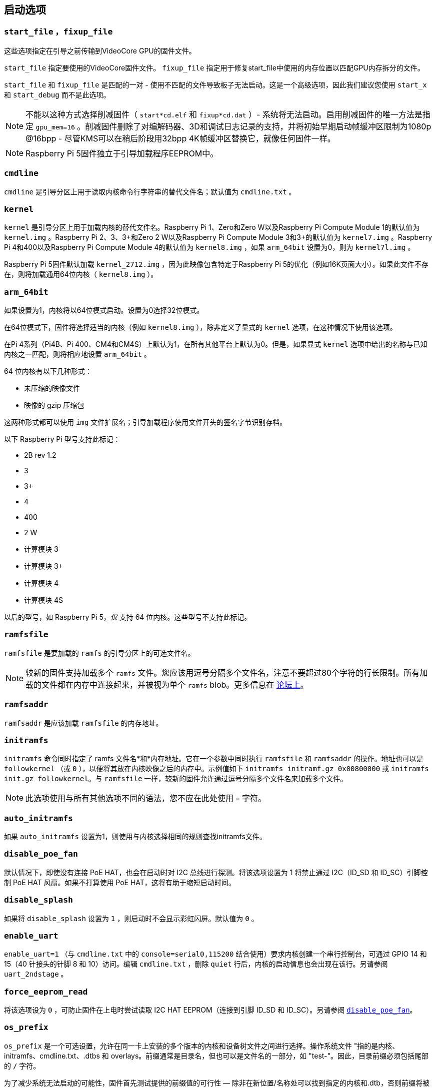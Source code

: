 [[boot-options]]
== 启动选项

[[start_file-fixup_file]]
=== `start_file` ，`fixup_file` 

这些选项指定在引导之前传输到VideoCore GPU的固件文件。

`start_file` 指定要使用的VideoCore固件文件。
`fixup_file` 指定用于修复start_file中使用的内存位置以匹配GPU内存拆分的文件。

`start_file` 和 `fixup_file` 是匹配的一对 - 使用不匹配的文件导致板子无法启动。这是一个高级选项，因此我们建议您使用 `start_x` 和 `start_debug` 而不是此选项。

NOTE: 不能以这种方式选择削减固件（ `start*cd.elf` 和 `fixup*cd.dat` ）- 系统将无法启动。启用削减固件的唯一方法是指定 `gpu_mem=16` 。削减固件删除了对编解码器、3D和调试日志记录的支持，并将初始早期启动帧缓冲区限制为1080p @16bpp - 尽管KMS可以在稍后阶段用32bpp 4K帧缓冲区替换它，就像任何固件一样。

NOTE: Raspberry Pi 5固件独立于引导加载程序EEPROM中。

[[cmdline]]
=== `cmdline` 

`cmdline` 是引导分区上用于读取内核命令行字符串的替代文件名；默认值为 `cmdline.txt` 。

[[kernel]]
=== `kernel` 

`kernel` 是引导分区上用于加载内核的替代文件名。Raspberry Pi 1、Zero和Zero W以及Raspberry Pi Compute Module 1的默认值为 `kernel.img` 。Raspberry Pi 2、3、3+和Zero 2 W以及Raspberry Pi Compute Module 3和3+的默认值为 `kernel7.img` 。Raspberry Pi 4和400以及Raspberry Pi Compute Module 4的默认值为 `kernel8.img` ，如果 `arm_64bit` 设置为0，则为 `kernel7l.img` 。

Raspberry Pi 5固件默认加载 `kernel_2712.img` ，因为此映像包含特定于Raspberry Pi 5的优化（例如16K页面大小）。如果此文件不存在，则将加载通用64位内核（ `kernel8.img` ）。

[[arm_64bit]]
=== `arm_64bit` 

如果设置为1，内核将以64位模式启动。设置为0选择32位模式。

在64位模式下，固件将选择适当的内核（例如 `kernel8.img` ），除非定义了显式的 `kernel` 选项，在这种情况下使用该选项。

在Pi 4系列（Pi4B、Pi 400、CM4和CM4S）上默认为1，在所有其他平台上默认为0。但是，如果显式 `kernel` 选项中给出的名称与已知内核之一匹配，则将相应地设置 `arm_64bit` 。

64 位内核有以下几种形式：

* 未压缩的映像文件
* 映像的 gzip 压缩包

这两种形式都可以使用 `img` 文件扩展名；引导加载程序使用文件开头的签名字节识别存档。

以下 Raspberry Pi 型号支持此标记：

* 2B rev 1.2
* 3
* 3+
* 4
* 400
* 2 W
* 计算模块 3
* 计算模块 3+
* 计算模块 4
* 计算模块 4S

以后的型号，如 Raspberry Pi 5，_仅_ 支持 64 位内核。这些型号不支持此标记。


[[ramfsfile]]
=== `ramfsfile` 

`ramfsfile` 是要加载的 `ramfs` 的引导分区上的可选文件名。

NOTE: 较新的固件支持加载多个 `ramfs` 文件。您应该用逗号分隔多个文件名，注意不要超过80个字符的行长限制。所有加载的文件都在内存中连接起来，并被视为单个 `ramfs` blob。更多信息在 https://forums.raspberrypi.com/viewtopic.php?f=63&t=10532[论坛上]。

[[ramfsaddr]]
=== `ramfsaddr` 

`ramfsaddr` 是应该加载 `ramfsfile` 的内存地址。

[[initramfs]]
=== `initramfs` 

`initramfs` 命令同时指定了 ramfs 文件名*和*内存地址。它在一个参数中同时执行 `ramfsfile` 和 `ramfsaddr` 的操作。地址也可以是 `followkernel` （或 `0` ），以便将其放在内核映像之后的内存中。示例值如下 `initramfs initramf.gz 0x00800000` 或 `initramfs init.gz followkernel`。与 `ramfsfile` 一样，较新的固件允许通过逗号分隔多个文件名来加载多个文件。

NOTE: 此选项使用与所有其他选项不同的语法，您不应在此处使用 `=` 字符。

[[auto_initramfs]]
=== `auto_initramfs` 

如果 `auto_initramfs` 设置为1，则使用与内核选择相同的规则查找initramfs文件。

[[disable_poe_fan]]
=== `disable_poe_fan` 

默认情况下，即使没有连接 PoE HAT，也会在启动时对 I2C 总线进行探测。将该选项设置为 1 将禁止通过 I2C（ID_SD 和 ID_SC）引脚控制 PoE HAT 风扇。如果不打算使用 PoE HAT，这将有助于缩短启动时间。

[[disable_splash]]
=== `disable_splash` 

如果将 `disable_splash` 设置为 `1` ，则启动时不会显示彩虹闪屏。默认值为 `0` 。

[[enable_uart]]
=== `enable_uart` 

`enable_uart=1` （与 `cmdline.txt` 中的 `console=serial0,115200` 结合使用）要求内核创建一个串行控制台，可通过 GPIO 14 和 15（40 针接头的针脚 8 和 10）访问。编辑 `cmdline.txt` ，删除 `quiet` 行后，内核的启动信息也会出现在该行。另请参阅 `uart_2ndstage` 。

[[force_eeprom_read]]
=== `force_eeprom_read` 

将该选项设为 `0` ，可防止固件在上电时尝试读取 I2C HAT EEPROM（连接到引脚 ID_SD 和 ID_SC）。另请参阅  xref:config_txt.adoc#disable_poe_fan[`disable_poe_fan`]。

[[os_prefix]]
=== `os_prefix` 

`os_prefix` 是一个可选设置，允许在同一卡上安装的多个版本的内核和设备树文件之间进行选择。操作系统文件 "指的是内核、initramfs、cmdline.txt、.dtbs 和 overlays。前缀通常是目录名，但也可以是文件名的一部分，如 "test-"。因此，目录前缀必须包括尾部的 `/` 字符。

为了减少系统无法启动的可能性，固件首先测试提供的前缀值的可行性 — 除非在新位置/名称处可以找到指定的内核和.dtb，否则前缀将被忽略（设置为""）。这种可行性测试的一个特殊情况应用于覆盖，如果 `+${os_prefix}${overlay_prefix}+` 存在，它只会从 `+${os_prefix}${overlay_prefix}README+` 加载（其中<<overlay_prefix， `overlay_prefix` >>的默认值是 `覆盖/` ），否则它会忽略 `os_prefix` 并将覆盖视为共享。

（固件在检查前缀时检查密钥文件而不是目录的存在的原因有两个：前缀可能不是目录，并且并非所有引导方法都支持测试目录的存在。）

NOTE: 任何用户指定的操作系统文件都可以通过使用绝对路径（相对于引导分区）绕过所有前缀 - 只需使用 `kernel=/my_common_kernel.img` 

另请参见 <<overlay_prefix, `overlay_prefix` >> 和 xref:legacy_config_txt.adoc#upstream_kernel[`upstream_kernel`]。


[[otg_mode-raspberry-pi-4-only]]
=== `otg_mode` （仅限Raspberry Pi 4）

USB On-The-Go（通常缩写为OTG）是一项功能，允许支持带有适当OTG电缆的USB设备将自己配置为USB主机。在较旧的Raspberry Pi上，一个USB 2控制器用于USB主机和设备模式。

Raspberry Pi4B和Raspberry Pi 400（不是CM4或CM4IO）添加了一个高性能USB 3控制器，通过PCIe连接，以驱动主USB端口。传统的USB 2控制器仍然可以在USB-C电源连接器上用作设备（ `otg_mode=0` ，默认值）。

`otg_mode=1` 请求将功能更强大的XHCI USB 2控制器用作该USB-C连接器上的另一个主机控制器。

NOTE: 由于CM4和CM4IO不包括外部USB 3控制器，Raspberry Pi OS镜像在CM4上设置为 `otg_mode=1` 以获得更好的性能。

[[overlay_prefix]]
=== `overlay_prefix` 

指定加载overlays的子目录/前缀，默认为 `overlays/` （注意尾部的 `/` ）。如果与 <<os_prefix,`os_prefix`>> 结合使用， `os_prefix` 将位于 `overlay_prefix` 之前，例如， `dtoverlay=disable-bt` 将尝试加载 `+${os_prefix}${overlay_prefix}disable-bt.dtbo+` 。

NOTE:  除非存在 `+${os_prefix}${overlay_prefix}README+` ，否则overlays将与主操作系统共享（即忽略 `os_prefix` ）。

[[configuration-properties]]
=== 配置属性

Raspberry Pi 5 需要一个 `config.txt` 文件，以表明分区是可启动的。

[[boot_ramdisk]]
==== `boot_ramdisk`

如果该属性设置为 `1`，则引导加载程序将尝试加载一个名为 `boot.img` 的内存盘文件，其中包含 xref:configuration.adoc#boot-folder-contents[boot filesystem]。随后的文件（如 `start4.elf`）将从内存盘读取，而不是原始启动文件系统。

`boot_ramdisk` 的主要用途是支持 `安全启动`，不过，未签名的 `boot.img` 文件对网络启动或 `RPIBOOT` 配置也很有用。

* ramdisk 文件的最大大小为 96MB。
* `boot.img` 文件是原始磁盘 `.img` 文件。建议使用无 MBR 的普通 FAT32 分区格式。
* 在操作系统启动之前，ramdisk 文件系统的内存会被释放。
* 如果选择 xref:raspberry-pi.adoc#fail-safe-os-updates-tryboot[TRYBOOT]，引导加载程序将搜索 `tryboot.img` 而不是 `boot.img`。
* 另请参阅 xref:config_txt.adoc#autoboot-txt[autoboot.txt]。

有关 `secure-boot` 和创建 `boot.img` 文件的更多信息，请参阅 https://github.com/raspberrypi/usbboot/blob/master/Readme.md[USBBOOT].

Default: `0`

[[boot_load_flags]]
==== `boot_load_flags`

自定义固件（裸机）的实验属性。

位 0 (0x1) 表示 .elf 文件是定制固件。这将禁用任何兼容性检查（例如，是否支持 USB MSD 启动），并在启动可执行文件前重置 PCIe。

与 Raspberry Pi 5 无关，因为没有 `start.elf` 文件。

Default: `0x0`

[[enable_rp1_uart]]
==== `enable_rp1_uart`

设置为 `1` 时，固件会将 RP1 UART0 初始化为 115200bps，并且在启动操作系统前不会复位 RP1（可使用 `pciex4_reset=1` 单独配置）。
这使得在早期启动代码（例如在裸机调试期间）中更容易在 40 针针座上获得 UART 输出。

Default: `0x0`

[[pciex4_reset]]
==== `pciex4_reset`

仅限 Raspberry Pi 5。

默认情况下，`RP1` 使用的 PCIe x4 控制器会在启动操作系统前复位。如果将该参数设置为 `0`，则重置将被禁用，操作系统或裸机代码可从引导加载程序继承 PCIe 配置设置。

Default: `1`

[[uart_2ndstage]]
==== `uart_2ndstage`

如果 `uart_2ndstage` 为 `1`，则启用 UART 的调试记录。该选项也会在 `start.elf` 中自动启用 UART 日志记录。xref:config_txt.adoc#boot-options[Boot options] 页面对此也有说明。

BOOT_UART "属性也会启用引导加载器 UART 日志，但除非同时设置了 `uart_2ndstage=1`，否则不会在 `start.elf` 中启用 UART 日志。

Default: `0`

[[erase_eeprom]]
==== `erase_eeprom`

如果 `erase_eeprom` 设置为 `1`，那么 `recovery.bin` 将擦除整个 SPI EEPROM，而不是烧录引导程序映像。此属性对正常启动没有影响。

Default: `0`

[[eeprom_write_protect]]
==== `eeprom_write_protect`

配置 EEPROM `写入状态寄存器`。可将其设置为将整个 EEPROM 标记为写保护，或清除写保护。

该选项必须与控制 EEPROM `写状态寄存器` 更新的 EEPROM `/WP` 引脚结合使用。 除非同时配置了 `写入状态寄存器`，否则将 `/WP` 拉低（CM4 的 `EEPROM_nWP` 或 Raspberry Pi 4 的 `TP5`）不会对 EEPROM 进行写保护。

详情请参见 https://www.winbond.com/resource-files/w25x40cl_f%2020140325.pdf[Winbond W25x40cl] 或 https://www.winbond.com/hq/product/code-storage-flash-memory/serial-nor-flash/?__locale=en&partNo=W25Q16JV[Winbond W25Q16JV] datasheet。

`recovery.bin` 的 `config.txt` 中的 `eeprom_write_protect` 设置。

|===
| Value | Description

| 1
| 配置写保护区域以覆盖整个 EEPROM。

| 0
| 清除写保护区域。

| -1
| 什么也不做
|===

NOTE: `flashrom` 不支持清除写保护区域，如果定义了写保护区域，将无法更新 EEPROM。

在 Raspberry Pi 5 上，`/WP` 默认为低电平，因此一旦配置了 `写状态寄存器`，就会启用写保护。要清除写保护，可通过连接 `TP14` 和 `TP1` 将 `/WP` 拉高。

Default: `-1`

[[os_check]]
==== `os_check`

在 Raspberry Pi 5 上，固件会自动检查兼容的设备树文件，然后再尝试从当前分区启动。否则，不兼容的旧内核将被加载，然后挂起。
要禁用此检查（例如用于裸机开发），请在 config.txt 中设置 `os_check=0` 。

Default: `1`

[[bootloader_update]]
==== `bootloader_update`

该选项可设置为 0，以阻止自更新，而无需更新 EEPROM 配置。在通过网络启动更新多个 Raspberry Pi 时，该选项有时非常有用，因为可以对每个 Raspberry Pi 进行控制（例如，通过 `config.txt` 中的序列号过滤器）。

Default: `1`

=== Secure Boot configuration properties

[.whitepaper, title="如何使用 Raspberry Pi 安全启动", subtitle="", link=https://pip.raspberrypi.com/categories/685-whitepapers-app-notes/documents/RP-003466-WP/Boot-Security-Howto.pdf]
****
本白皮书介绍如何在基于 Raspberry Pi 4 的设备上实现安全启动。有关我们实现安全启动实施方法的概述，请参阅 https://pip.raspberrypi.com/categories/685-whitepapers-app-notes/documents/RP-004651-WP/Raspberry-Pi-4-Boot-Security.pdf[Raspberry Pi 4 Boot Security] 白皮书。安全启动系统适用于基于  `buildroot` 的操作系统镜像；不建议或不支持将其用于 Raspberry Pi OS。
****

下面的 `config.txt` 属性用于对 `secure-boot` OTP 设置进行编程。这些更改是不可逆的，只能在刷新引导加载程序 EEPROM 映像时通过 `RPIBOOT` 进行编程。这可确保 "安全启动 "无法通过远程或意外插入过期 SD 卡映像进行设置。

有关启用 `secure-boot` 的更多信息，请参阅 https://github.com/raspberrypi/usbboot[USBBOOT] repo 中的 https://github.com/raspberrypi/usbboot/blob/master/Readme.md#secure-boot[Secure Boot readme] 和 https://github.com/raspberrypi/usbboot/blob/master/secure-boot-example/README.md[Secure Boot tutorial]。

[[program_pubkey]]
==== `program_pubkey`

如果该属性设置为 `1`，那么 `recovery.bin` 将把 EEPROM 映像中公钥的哈希值写入 OTP。 设置后，引导加载程序将拒绝使用不同 RSA 密钥签名的 EEPROM 映像或未签名的映像。

Default: `0`

[[revoke_devkey]]
==== `revoke_devkey`

如果该属性设置为 `1`，`recovery.bin` 将向 OTP 写入一个值，防止 ROM 加载不支持 `安全启动` 的旧版本第二阶段引导加载程序。这可以防止通过恢复到旧版本的引导加载程序来关闭 `secure-boot` 。

Default: `0`

[[program_rpiboot_gpio]]
==== `program_rpiboot_gpio`

由于 Raspberry Pi 4B 或 Raspberry Pi 400 上没有专用的 `nRPIBOOT` 跳线，因此必须使用另一个 GPIO，通过将 GPIO 拉低来选择 `RPIBOOT` 模式。从以下选项中选择一个 GPIO：

* `2`
* `4`
* `5`
* `6`
* `7`
* `8`

该属性不依赖于`secure-boot`，但要确认该 GPIO 配置不会与任何可能在启动期间将 GPIO 拉低的 HAT 冲突。

为了安全起见，只能通过 `RPIBOOT` 对该属性进行编程，因此必须首先使用 `erase_eeprom` 清除引导加载程序 EEPROM。这将导致 BCM2711 ROM 故障切换到 `RPIBOOT` 模式，从而允许设置该选项。

Default: `{nbsp}`

[[program_jtag_lock]]
==== `program_jtag_lock`

如果该属性设置为 `1`，则 `recovery.bin`将编程一个 OTP 值，阻止使用 VideoCore JTAG。该选项要求同时设置 `program_pubkey` 和 `revoke_devkey`。该选项可能会阻止故障分析，只有在设备经过全面测试后才可设置。

Default: `0`

